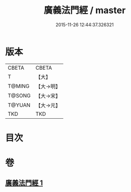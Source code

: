 #+TITLE: 廣義法門經 / master
#+DATE: 2015-11-26 12:44:37.326321
* 版本
 |     CBETA|CBETA   |
 |         T|【大】     |
 |    T@MING|【大→明】   |
 |    T@SONG|【大→宋】   |
 |    T@YUAN|【大→元】   |
 |       TKD|TKD     |

* 目次
* 卷
** [[file:KR6a0097_001.txt][廣義法門經 1]]

